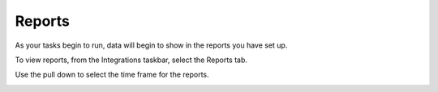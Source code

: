 Reports
=======

As your tasks begin to run, data will begin to show in the reports you
have set up.

To view reports, from the Integrations taskbar, select the Reports tab.

|image1|

Use the pull down to select the time frame for the reports.

|image2|

.. |image1| image:: ../../Resources/Images/integrationsfullscreen.png
.. |image2| image:: ../../Resources/Images/time-ticker.png
